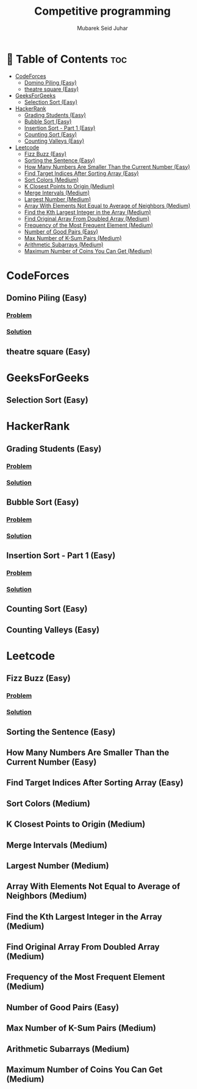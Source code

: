 #+TITLE: Competitive programming
#+AUTHOR: Mubarek Seid Juhar
#+DESCRIPTION: Solution to various coding interview questions
#+STARTUP: inlineimages

* 📗 Table of Contents :toc:
- [[#codeforces][CodeForces]]
  - [[#domino-piling-easy][Domino Piling (Easy)]]
  - [[#theatre-square-easy][theatre square (Easy)]]
- [[#geeksforgeeks][GeeksForGeeks]]
  - [[#selection-sort-easy][Selection Sort (Easy)]]
- [[#hackerrank][HackerRank]]
  - [[#grading-students-easy][Grading Students (Easy)]]
  - [[#bubble-sort-easy][Bubble Sort (Easy)]]
  - [[#insertion-sort---part-1-easy][Insertion Sort - Part 1 (Easy)]]
  - [[#counting-sort-easy][Counting Sort (Easy)]]
  - [[#counting-valleys-easy][Counting Valleys (Easy)]]
- [[#leetcode][Leetcode]]
  - [[#fizz-buzz-easy][Fizz Buzz (Easy)]]
  - [[#sorting-the-sentence-easy][Sorting the Sentence (Easy)]]
  - [[#how-many-numbers-are-smaller-than-the-current-number-easy][How Many Numbers Are Smaller Than the Current Number (Easy)]]
  - [[#find-target-indices-after-sorting-array-easy][Find Target Indices After Sorting Array (Easy)]]
  - [[#sort-colors-medium][Sort Colors (Medium)]]
  - [[#k-closest-points-to-origin-medium][K Closest Points to Origin (Medium)]]
  - [[#merge-intervals-medium][Merge Intervals (Medium)]]
  - [[#largest-number-medium][Largest Number (Medium)]]
  - [[#array-with-elements-not-equal-to-average-of-neighbors-medium][Array With Elements Not Equal to Average of Neighbors (Medium)]]
  - [[#find-the-kth-largest-integer-in-the-array-medium][Find the Kth Largest Integer in the Array (Medium)]]
  - [[#find-original-array-from-doubled-array-medium][Find Original Array From Doubled Array (Medium)]]
  - [[#frequency-of-the-most-frequent-element-medium][Frequency of the Most Frequent Element (Medium)]]
  - [[#number-of-good-pairs-easy][Number of Good Pairs (Easy)]]
  - [[#max-number-of-k-sum-pairs-medium][Max Number of K-Sum Pairs (Medium)]]
  - [[#arithmetic-subarrays-medium][Arithmetic Subarrays (Medium)]]
  - [[#maximum-number-of-coins-you-can-get-medium][Maximum Number of Coins You Can Get (Medium)]]

* CodeForces

** Domino Piling (Easy)
*** [[https://codeforces.com/problemset/problem/50/A][Problem]]
*** [[https://github.com/mubareksd/competitive-programming/blob/main/codeforces/domino-piling/domino-piling.py][Solution]]
** theatre square (Easy)

* GeeksForGeeks

** Selection Sort (Easy)

* HackerRank

** Grading Students (Easy)
*** [[https://www.hackerrank.com/challenges/grading/problem][Problem]]
*** [[https://github.com/mubareksd/competitive-programming/blob/main/hackerrank/grading/grading.py][Solution]]
** Bubble Sort (Easy)
*** [[https://www.hackerrank.com/challenges/ctci-bubble-sort/problem][Problem]]
*** [[https://github.com/mubareksd/competitive-programming/blob/main/hackerrank/bubble-sort/bubble-sort.py][Solution]]
** Insertion Sort - Part 1 (Easy)
*** [[https://www.hackerrank.com/challenges/insertionsort1/problem][Problem]]
*** [[https://github.com/mubareksd/competitive-programming/blob/main/hackerrank/insertion-sort/insertion-sort.py][Solution]]
** Counting Sort (Easy)
** Counting Valleys (Easy)

* Leetcode

** Fizz Buzz (Easy)
*** [[https://leetcode.com/problems/fizz-buzz/][Problem]]
*** [[https://github.com/mubareksd/competitive-programming/blob/main/0412-fizz-buzz/0412-fizz-buzz.py][Solution]]
** Sorting the Sentence (Easy)
** How Many Numbers Are Smaller Than the Current Number (Easy)
** Find Target Indices After Sorting Array (Easy)
** Sort Colors (Medium)
** K Closest Points to Origin (Medium)
** Merge Intervals (Medium)
** Largest Number (Medium)
** Array With Elements Not Equal to Average of Neighbors (Medium)
** Find the Kth Largest Integer in the Array (Medium)
** Find Original Array From Doubled Array (Medium)
** Frequency of the Most Frequent Element (Medium)
** Number of Good Pairs (Easy)
** Max Number of K-Sum Pairs (Medium)
** Arithmetic Subarrays (Medium)
** Maximum Number of Coins You Can Get (Medium)

#  LocalWords:  Leetcode GeeksForGeeks
